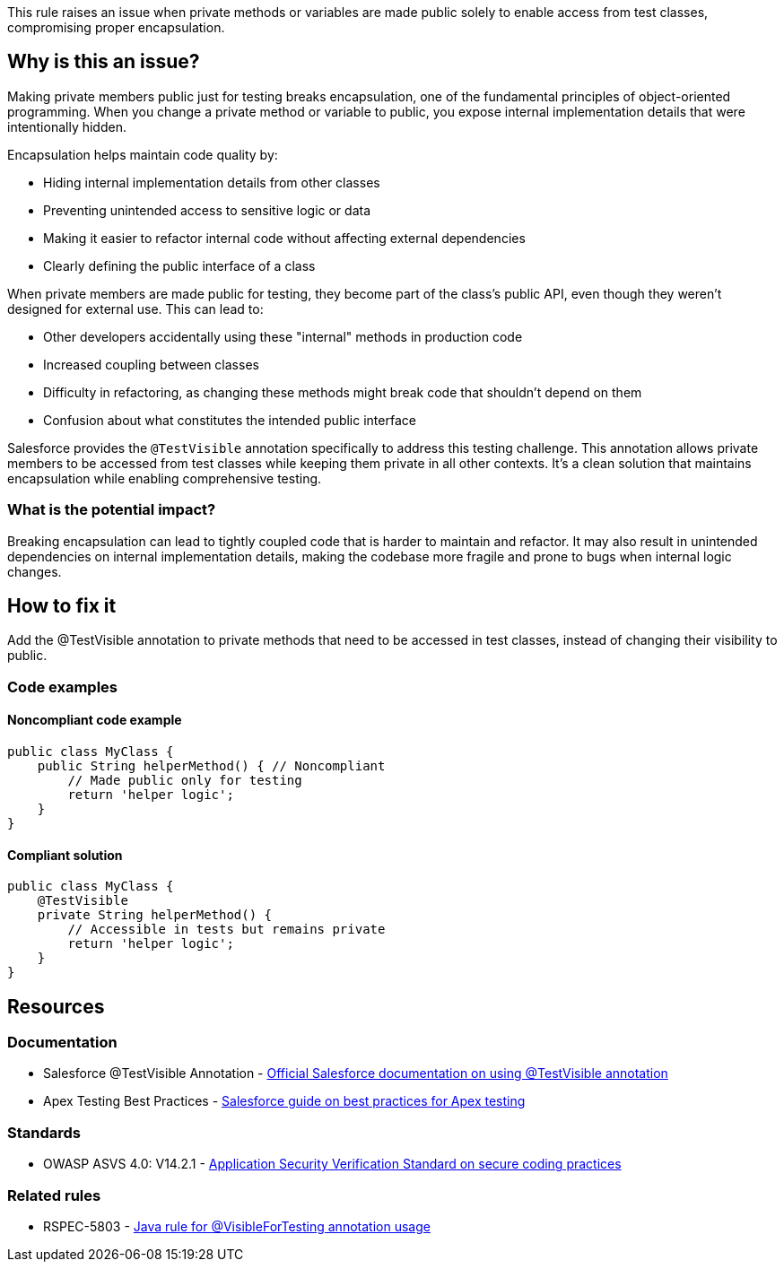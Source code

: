 This rule raises an issue when private methods or variables are made public solely to enable access from test classes, compromising proper encapsulation.

== Why is this an issue?

Making private members public just for testing breaks encapsulation, one of the fundamental principles of object-oriented programming. When you change a private method or variable to public, you expose internal implementation details that were intentionally hidden.

Encapsulation helps maintain code quality by:

* Hiding internal implementation details from other classes
* Preventing unintended access to sensitive logic or data
* Making it easier to refactor internal code without affecting external dependencies
* Clearly defining the public interface of a class

When private members are made public for testing, they become part of the class's public API, even though they weren't designed for external use. This can lead to:

* Other developers accidentally using these "internal" methods in production code
* Increased coupling between classes
* Difficulty in refactoring, as changing these methods might break code that shouldn't depend on them
* Confusion about what constitutes the intended public interface

Salesforce provides the `@TestVisible` annotation specifically to address this testing challenge. This annotation allows private members to be accessed from test classes while keeping them private in all other contexts. It's a clean solution that maintains encapsulation while enabling comprehensive testing.

=== What is the potential impact?

Breaking encapsulation can lead to tightly coupled code that is harder to maintain and refactor. It may also result in unintended dependencies on internal implementation details, making the codebase more fragile and prone to bugs when internal logic changes.

== How to fix it

Add the @TestVisible annotation to private methods that need to be accessed in test classes, instead of changing their visibility to public.

=== Code examples

==== Noncompliant code example

[source,apex,diff-id=1,diff-type=noncompliant]
----
public class MyClass {
    public String helperMethod() { // Noncompliant
        // Made public only for testing
        return 'helper logic';
    }
}
----

==== Compliant solution

[source,apex,diff-id=1,diff-type=compliant]
----
public class MyClass {
    @TestVisible
    private String helperMethod() {
        // Accessible in tests but remains private
        return 'helper logic';
    }
}
----

== Resources

=== Documentation

 * Salesforce @TestVisible Annotation - https://developer.salesforce.com/docs/atlas.en-us.apexcode.meta/apexcode/apex_classes_annotation_testvisible.htm[Official Salesforce documentation on using @TestVisible annotation]

 * Apex Testing Best Practices - https://developer.salesforce.com/docs/atlas.en-us.apexcode.meta/apexcode/apex_testing_best_practices.htm[Salesforce guide on best practices for Apex testing]

=== Standards

 * OWASP ASVS 4.0: V14.2.1 - https://owasp.org/www-project-application-security-verification-standard/[Application Security Verification Standard on secure coding practices]

=== Related rules

 * RSPEC-5803 - https://rules.sonarsource.com/java/RSPEC-5803/[Java rule for @VisibleForTesting annotation usage]

